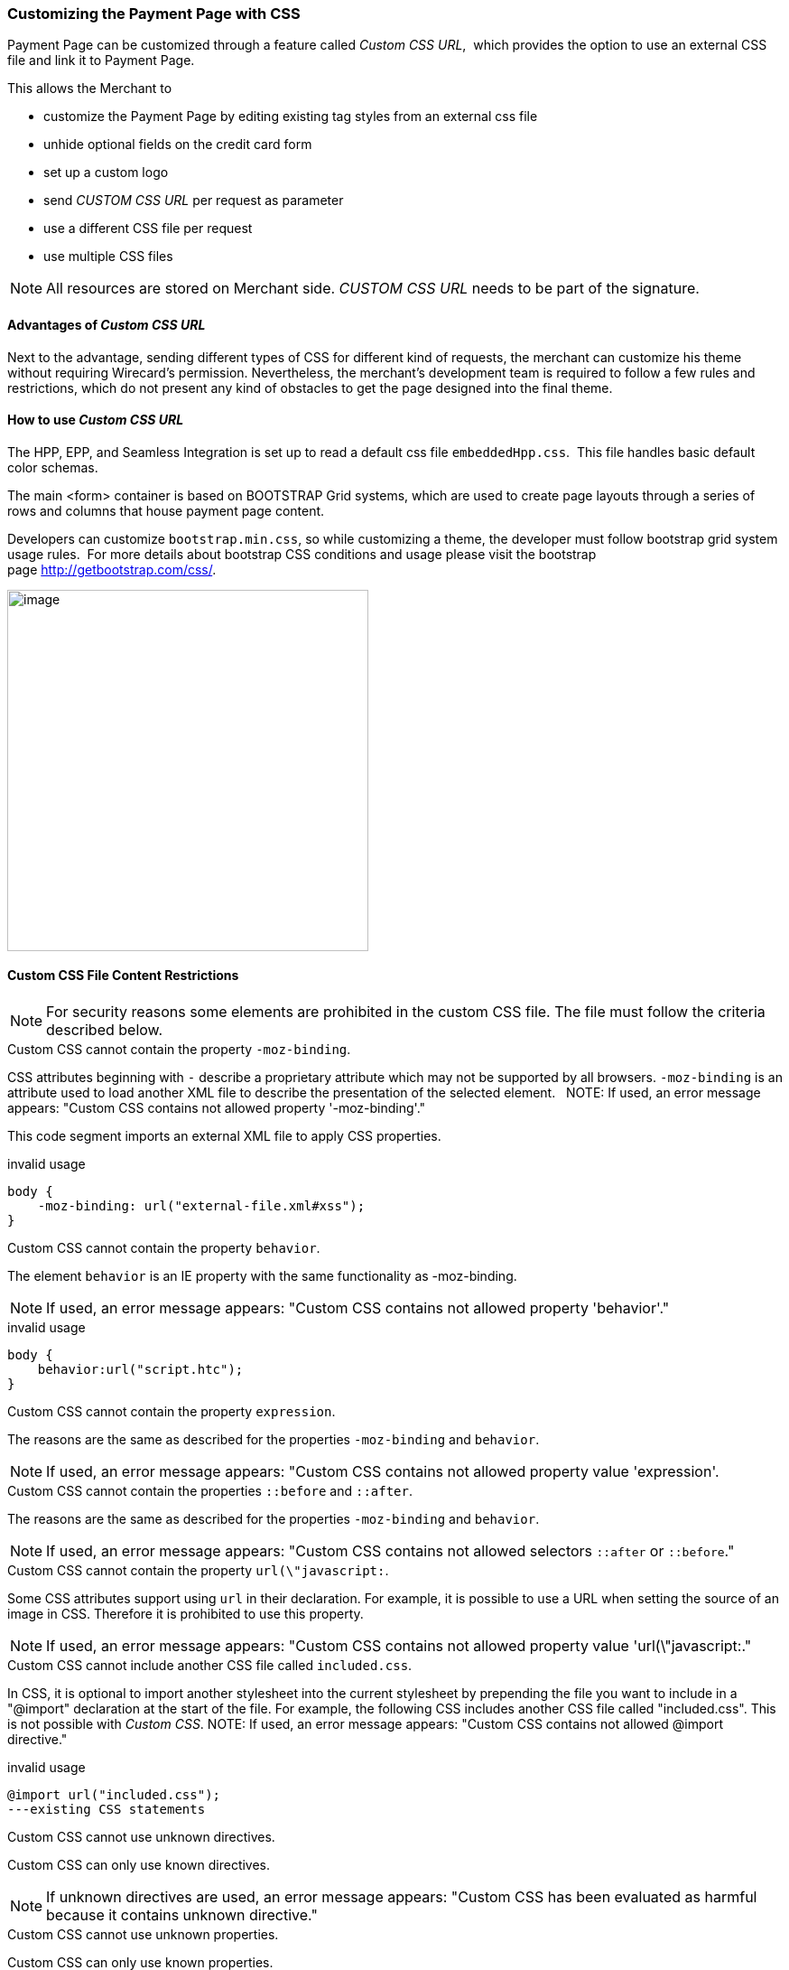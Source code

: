 [#PPSolution_PP_CustomizeWithCSS]
=== Customizing the Payment Page with CSS

Payment Page can be customized through a feature called _Custom CSS URL_, 
which provides the option to use an external CSS file and link it to Payment Page.

This allows the Merchant to

- customize the Payment Page by editing existing tag styles from
an external css file
- unhide optional fields on the credit card form
- set up a custom logo 
- send _CUSTOM CSS URL_ per request as parameter
- use a different CSS file per request
- use multiple CSS files

NOTE: All resources are stored on Merchant side.
_CUSTOM CSS URL_ needs to be part of the signature.

[#PPSolution_PP_CustomizeWithCSS_Advantages]
==== Advantages of _Custom CSS URL_

Next to the advantage, sending different types of CSS for different kind
of requests, the merchant can customize his theme without requiring
Wirecard's permission. Nevertheless, the merchant's development team is
required to follow a few rules and restrictions, which do not present
any kind of obstacles to get the page designed into the final theme.

[#PPSolution_PP_CustomizeWithCSS_Howto]
==== How to use _Custom CSS URL_

The HPP, EPP, and Seamless Integration is set up to read a default css
file ``embeddedHpp.css``.  This file handles basic default color schemas. 

The main <form> container is based on BOOTSTRAP Grid
systems, which are used to create page layouts through a series of
rows and columns that house payment page content.

Developers can customize ``bootstrap.min.css``, so while
customizing a theme, the developer must follow bootstrap grid
system usage rules.  For more details about bootstrap CSS conditions and
usage please visit the bootstrap page http://getbootstrap.com/css/.

image:images/03-02-10-customizing-payment-page-with-css/customize-with-css-order-total.png[image,height=400]

[#PPSolution_PP_CustomizeWithCSS_ContentRestriction]
==== Custom CSS File Content Restrictions

NOTE: For security reasons some elements are prohibited in the custom CSS file.
The file must follow the criteria described below.

.Custom CSS cannot contain the property ``-moz-binding``.

CSS attributes beginning with ``-`` describe a proprietary attribute which
may not be supported by all browsers. ``-moz-binding`` is an attribute
used to load another XML file to describe the presentation of the
selected element.
 
NOTE: If used, an error message appears:
"Custom CSS contains not allowed property '-moz-binding'."

This code segment imports an external XML file to apply CSS properties.

.invalid usage

[source,json]
----
body {
    -moz-binding: url("external-file.xml#xss");
}
----

.Custom CSS cannot contain the property ``behavior``.

The element ``behavior`` is an IE property with the same functionality as
-moz-binding.

NOTE: If used, an error message appears:
"Custom CSS contains not allowed property 'behavior'."

.invalid usage
[source,json]
----
body {
    behavior:url("script.htc");
}
----

.Custom CSS cannot contain the property ``expression``.

The reasons are the same as described for the properties ``-moz-binding``
 and ``behavior``.

NOTE: If used, an error message appears:
"Custom CSS contains not allowed property value 'expression'.

.Custom CSS cannot contain the properties ``::before`` and ``::after``.

The reasons are the same as described for the properties ``-moz-binding``
 and ``behavior``.

NOTE: If used, an error message appears:
"Custom CSS contains not allowed selectors ``::after`` or ``::before``."

.Custom CSS cannot contain the property ``url(\"javascript:``.

Some CSS attributes support using ``url`` in their declaration.
For example, it is possible to use a URL when setting the source of an
image in CSS. Therefore it is prohibited to use this property. 

NOTE: If used, an error message appears:
"Custom CSS contains not allowed property value 'url(\"javascript:."

.Custom CSS cannot include another CSS file called ``included.css``.

In CSS, it is optional to import another stylesheet into the
current stylesheet by prepending the file you want to include in a
"@import" declaration at the start of the file. For example, the
following CSS includes another CSS file called "included.css".
This is not possible with _Custom CSS_.
NOTE: If used, an error message appears:
"Custom CSS contains not allowed @import directive."

.invalid usage
[source,json]
----
@import url("included.css");
---existing CSS statements
----

.Custom CSS cannot use unknown directives.

Custom CSS can only use known directives.

NOTE: If unknown directives are used, an error message appears:
"Custom CSS has been evaluated as harmful because it contains unknown
directive."

.Custom CSS cannot use unknown properties.

Custom CSS can only use known properties.

NOTE: If unknown properties are used, an error message appears:
"Custom CSS cannot be parsed."

.Custom CSS file and sources must reside on a server with valid SSL certificate.

The custom CSS file and all of the external sources need to be loaded from a 
server which is running on a valid SSL certificate over HTTPS secured protocol.

NOTE: If this condition is not fulfilled, an error message appears:
"Custom CSS URL contains sources with absolute path which are not using
HTTPS secure protocol."

.valid usage with relative path to resource
[source,syntaxhighlighter-pre]
----
/* ********** MAIN ELEMENTS THEMING - START ********** */
#hpp-logo {
/* customizing logo, this field could be hidden */
    height: 45px;
    width: 200px;
    float: right;
    background-image: url("../your-company-logo.png") !important;
    /* Caution: Path to CSS file sent in payment request is used as base URL */

    background-repeat: no-repeat;
    background-position: right top;
}
----

.valid usage with absolute path to resource

[source,syntaxhighlighter-pre]
----
/* ********** MAIN ELEMENTS THEMING - START ********** */
#hpp-logo {
/* customizing logo, this field could be hidden */
    height: 45px;
    width: 200px;
    float: right;
    background-image: url("HTTPS://www.your-company-site.com/your-company-logo.png") !important;
    /* Absolute path has been used over HTTPS protocol */

    background-repeat: no-repeat;
    background-position: right top;
}
----

[#PPSolution_PP_CustomizeWithCSS_DownloadableSample]
==== Downloadable CSS Samples of Customized Themes

The following are some examples created to support the design of a
customized page to show how certain changes are made. In order to get
the default theme and to begin customizing an individual theme, simply
delete the content of the custom CSS file. This is described below.

With a few lines of CSS you are able to change colors, transitions,
backgrounds, etc. There is an option to add your own logo or
picture with a custom location of the file.

image:images/03-02-10-customizing-payment-page-with-css/customize-with-css-customized-theme.png[image]

As seen on the image below, there is an option to change bootstrap css
properties. In the following example, the bootstrap .checkbox definition
has been overlapped by this definition.

.Sample
[source,syntaxhighlighter-pre]
----
/* ********** CUSTOMIZING SEPA PAYMENT PAGE - START ********** */
/* Highlighting SEPA payment consent checkbox */
 #sepaDirectDebitForm.form-horizontal .radio, #sepaDirectDebitForm.form-horizontal .checkbox {
    min-height: 27px;
    background: #EDEDED;
    padding: 8px;
}
/* ********** ENABLING OPTION FIELDS - END ********** */
----

image:images/03-02-10-customizing-payment-page-with-css/customize-with-css-customized-theme_submit-order.png[image]

[#PPSolution_PP_CustomizeWithCSS_DownloadableSample_Dynamic]
===== Dynamic CSS sample

An offline demo page, incuding comments, is available instructing how to
customize specific tags to achieve a desired theme.

This example is located inside

_wpg-dynamic-css-url.zip\wpg-dynamic-css-url\engine\custom\my-custom-name-css-embeddedHpp.css_

which you can find here:
link:/resources/03-02-10-customizing-payment-page-with-css/wpg-dynamic-css-url.zip[wpg-dynamic-css-url.zip]

For a more detailed description and to get more familiarized with all of
the properties, please visit http://www.w3schools.com/css/ for more
information.

.Sample

[source,syntaxhighlighter-pre]
----
/* ********** MAIN ELEMENTS THEMING - START ********** */
#hpp-logo {
/* customizing logo, this field could be hidden */
    height: 45px;
    width: 200px;
    float: right;
    background-image: url(your-company-logo.png) !important; /* Caution: relative path is not allowed. To reach proper functionality, image source file has to be called from absolute path over HTTPS secure protocol.*/
    background-repeat: no-repeat;
    background-position: right top;
}
.hpp-template, .hpp-nav > ul.nav > li.active > a {
    background: #5FD923 !important;
    color: white !important;
}
.hpp-template {
    background:-webkit-linear-gradient(#333333,#333333)!important;
    background:linear-gradient(#333333,#333333)!important;
    border: 1px solid #333333 !important;
}
.hpp-template-hover:hover, .hpp-template-focus:focus {
    background:#00D469!important;
    background:-webkit-linear-gradient(#00D168, #00964A)!important;
    background:linear-gradient(#00D168, #00964A)!important;
    box-shadow:0px 0px 11px #00994C!important;
}
#hpp-form-cancel{
background:maroon !important;
border: 1px solid maroon !important;
}
#hpp-form-cancel:hover, #hpp-form-cancel:focus {
   background:red important;
    background:-webkit-linear-gradient(red, red)!important;
    background:linear-gradient(red, red)!important;
    box-shadow:0px 0px 11px red !important;
}
.hpp-datepicker.datepicker-days td.active {
    background-color: #00A754 !important;
}
.hpp-nav > ul.nav > li.active > a::after {
    border-left-color:#00A754!important;
}
.hpp-loading-spinner {
    background: url('loading.gif') no-repeat; /* Caution: relative path is not allowed. To reach proper functionality, image source file has to be called from absolute path over HTTPS secure protocol.*/
}
.hpp-container .panel-heading {
    background: transparent none repeat scroll 0% 0%;
    -webkit-transition: background-color 0.4s;
    -moz-transition: background-color 0.4s;
    -ms-transition: background-color 0.4s;
    -o-transition: background-color 0.4s;
    transition: background-color 0.4s;
    cursor: pointer;
    cursor: hand;
}
.hpp-container .panel-heading:hover {
    background-color: #DBDBDB;
    -webkit-transition: background-color 0.4s;
    -moz-transition: background-color 0.4s;
    -ms-transition: background-color 0.4s;
    -o-transition: background-color 0.4s;
    transition: background-color 0.4s;
    cursor: pointer;
    cursor: hand;
}
/* ********** MAIN ELEMENTS THEMING - END ********** */
/* ********** ENABLING OPTIONAL FIELDS - START ********** */
#hpp-creditcard-form-row-for-street1-field {
    display : block;
}
#hpp-creditcard-form-row-for-street2-field {
    display : block;
}
#hpp-creditcard-form-row-for-city-field {
    display : block;
}
#hpp-creditcard-form-row-for-state-and-postalcode-fields {
    display : block;
}
#hpp-creditcard-form-row-for-country-field {
    display : block;
}
#hpp-creditcard-form-row-for-email-field {
    display : block;
}
#hpp-creditcard-form-row-for-phone-field {
    display : block;
}
/* ********** ENABLING OPTIONAL FIELDS - END ********** */
/* ********** CUSTOMIZING CREDIT CARD PAYMENT PAGE - START ********** */
/* Setting Optional text to italic and changing color to silver */
form#hpp-creditcard-form small[data-i18n~="optional"] {
    color: #D9D9D9;
    font-style: italic;
    font-weight: 900;
}
/* ********** ENABLING OPTION FIELDS - END ********** */
/* ********** CUSTOMIZING SEPA PAYMENT PAGE - START ********** */
/* Highlighting SEPA payment consent checkbox */
 #sepaDirectDebitForm.form-horizontal .radio, #sepaDirectDebitForm.form-horizontal .checkbox {
    min-height: 27px;
    background: #EDEDED;
    padding: 8px;
}
/* ********** ENABLING OPTION FIELDS - END ********** */
----

[#PPSolution_PP_CustomizeWithCSS_DownloadableSample_DynamicFlat]
===== Dynamic CSS Sample - Flat Design

The flat design theme has been prepared for mobile users. Developers can
completely change design, look, and structure of the payment page.

This example is located inside
_wpg-dynamic-css-url-flat-design.zip\wpg-flat_demo\index_files\FLAT-DESIGN-CUSTOM-embeddedHpp.css_

which you can find here:
link:/resources\03-02-10-customizing-payment-page-with-css/wpg-dynamic-css-url-flat-design.zip[wpg-dynamic-css-url-flat-design.zip]

.Sample Code
[source,syntaxhighlighter-pre]
----
html, body, .hpp-container {
    height:99%;
}
*:not(.caret) {
    box-shadow:none!important;
    border:none!important;
    border-radius: 0!important;
}

.form-control {
    background: rgb(241,241,241) !important;
    color:rgb(85,85,85)!important;
}
.form-group input {
    background: rgb(241,241,241) !important;
    color:rgb(85,85,85)!important;
}
.panel-heading {
    padding:0;
    margin:20px 0 30px;
    display:none; /* JS managed visibility */
}
.panel, .panel-group, .panel-body{
    padding:0!important;
    margin:0!important;
}
.hidden-xs, .hidden-sm {
    display:none;
}

.hpp-template {
    background: #072C4A!important;
    color:#fff!important;
    font-size:14px!important;
}
.hpp-template-hover:hover, .hpp-template-focus:focus {
    background: #103757!important;
    box-shadow: none!important;
}
#hpp-header {
    display:none;
}
.hpp-btn-success {
    background: #14AF96!important;
    color:#fff!important;
    font-size:14px;
}
.hpp-btn-success:focus, .hpp-btn-success:hover, .hpp-template-bg .panel-heading a:hover {
    background:#16B89E!important;
}
.hpp-template-bg .panel-heading a {
    padding:13px 15px;
    background: #14AF96!important;
    color:white!important;
}
.hpp-container {
    width:100%;
    padding:0!important;
    margin:0 auto!important;
}
.hpp-container > div {
    padding-left:10px!important;
    padding-right:10px!important;
}
.hpp-btn {
    padding:10px 15px!important;
    font-size:21px!important;
    font-weight: bold;
}
.hpp-grid-selection {
    width: 175px;
}
.hpp-grid-selection > button > img {
    margin:5px;
}
.dropdown-menu {
    z-index:1002;
}
.hpp-grid-selection img,
.hpp-select2-lang-drop, .hpp-select2-drop,
.dropdown-menu {
    border:1px solid #f1f1f1!important;
}
.hpp-select2-lang-container {
    background: rgb(241,241,241) !important;
    color:rgb(85,85,85)!important;
}
.hpp-row-card-num > div:first-child {
    float:left!important;
    width:65%!important;
    padding-right:5px!important;
}
.hpp-row-card-num > div:nth-child(2) {
    float:right!important;
    width:35%!important;
    padding-left:5px!important;
}
.hpp-row-exp-date > div:first-child {
    display:none;
}
.hpp-row-exp-date > div:nth-child(2) {
    width:50%;
    padding-right:5px!important;
}
.hpp-row-exp-date > div:nth-child(3) {
    width:50%;
    padding-left:5px!important;
}
.hpp-white-glass {
    position:fixed;
    top:0;
    right:0;
    left:0;
}
#hpp-payment-methods > .hpp-white-glass > .hpp-loading-spinner {
    display:none!important;
}
#hpp-header {
    padding:0!important;
}
.hpp-form-title {
    background: #fff !important;
    color:rgb(85,85,85)!important;
}
.hpp-modal-confirm-dialog .hpp-form-title {
    text-align:center;
    margin:0;
}
#hpp-form-buttons {
    position:fixed;
    bottom:0;
    width:550px;
    margin:0!important;
    padding-top:5px;
    background:#fff;
    z-index: 1001;
}
#hpp-form-buttons > div {
    padding:0!important;
}
#hpp-confirm-dialog-buttons > .hpp-btn {
    width:50%;
}
#hpp-form-buttons > div:first-child {
     float:right!important;
     left:0;
     width:100%;
}
#hpp-form-buttons > div:nth-child(2)  {
    display:none;
}
#hpp-form-navigation {
    padding:0!important;
}
#hpp-form-navigation > div {
    border-spacing:0;
}
#hpp-payment-methods {
    margin-top:15px;
    position:relative;
    padding-bottom:70px!important;
}
#hpp-form-previous {
    border-left: 2px solid #fff !important;
}
form div[class^="col"] > label, form div[class^="col"] > label + small {
    display:none;
}
@media screen and (max-width: 560px), screen and (max-height: 560px),
  screen and (max-device-width: 560px), screen and (max-device-height: 560px) {
    #hpp-form-buttons {
        width:100%;
    }
}
----

image::images/03-02-10-customizing-payment-page-with-css/01_flat_ordertotal.png[image,height=400]

image::images/03-02-10-customizing-payment-page-with-css/02_flat_ordertotal_accept.png[image,height=400]

image::images/03-02-10-customizing-payment-page-with-css/03_flat_ordertotal_confirm.png[image,height=400]

image::images/03-02-10-customizing-payment-page-with-css/04_flat_ordertotal_selectpm.png[image,height=400]

[#PPSolution_PP_CustomizeWithCSS_DynamicURL]
==== _Dynamic Custom CSS URL_

This functionality has been implemented to overlap default styling
definitions in ``embeddedHpp.css.`` and ``bootstrap.min.css.`` ``Custom css``
appears at the bottom of css files in the ``head`` tag.

This guarantees that existing ``bootstrap.min.css`` declarations are
overlapped correctly.

_Dynamic Custom CSS URL_ is an optional field named as ``custom_css_url``
which is also a mandatory part of the signature, in case that the
merchant sends the ``custom_css_url``. _Dynamic Custom CSS URL_ must meet the
criteria mentioned below.

.Length
Custom CSS URL must be shorter than 2000 characters including
non-alfa-numerical characters.

NOTE: In case of an error the developer is notified by an error message:
"Custom CSS URL is too long - more than 2000 characters."

.Characters
In general URIs as defined by RFC 3986 may contain any of the
following characters: A-Z a-z 0-9 -._~:/?#[]@!$&'()*+,;=.

NOTE: In case of an error the developer is notified by an error message:
"Custom CSS URL has invalid format."

.Size
Custom CSS file must be smaller than 50 kb.

NOTE: In case of an error the developer is notified by an error message:
"Custom CSS is too large. Max. 50 kB"

.Format
Custom URL must be sent without any errors, or more precisely,
the URL must have a valid format.

NOTE: In case of an error the developer is notified by an error message:
"Custom CSS cannot be fetched."

.Invalid CSS Referencing
[source,syntaxhighlighter-pre]
----
httpp://www.your-site.com/custom-style.css
http://www.your-site.com/custom-stylecss (missing dot: custom-style.css)
http://www.your-site.com/custom-style.php (php is unsupported postfix)
----

.Valid SSL Certificate
Custom URL must be stored on a server, which is running on a
valid SSL certificate. Custom CSS URL must be requested over HTTPS
protocol.

NOTE: In case of an error the  developer is notified by an error
message:
"Custom CSS URL must be loaded from HTTPS source with valid SSL certificate."

.Invalid CSS Referencing
[source,syntaxhighlighter-pre]
----
http://www.your-site.com/custom-style.css (only HTTPS URL is permitted)
----

.Valid CSS Referencing

[source,syntaxhighlighter-pre]
----
https://www.your-site.com/custom-style.css
----

.Subsequent Request
Merchant is unable to request ``psp name`` and ``custom css url`` at
the same time. If both are requested only ``custom css url`` will be
accepted.

.Identification
Merchant needs to create a digital signature on his own server
as it is the only place where the secret is stored. The client’s server
also provides the Merchant Account ID to the mobile app client.

To calculate the signature, following conditions need to be met:

- Fields need to be concatenated,
- leading and trailing space removed,
- SHA-256 signature follows the combined string

NOTE: The field order is important. Also: The values in the request signature
must be identical with the client side form/data (with the exception of
the secret key).

.Order of the fields
[source,syntaxhighlighter-pre]
----
1. request_time_stamp
2. request_id
3. merchant_account_id
4. transaction_type
5. requested_amount
6. requested_amount_currency
7. redirect_url (optional)
8. custom_css_url (optional)
9. ip_address (optional)
10. [secretkey]
----

.The followig is an example of request signature generation
[source,syntaxhighlighter-pre]
----
request_time_stamp           = '20120430123012'
request_id                   = 'order-12345'
merchant_account_id           = 'b19fb056-d8da-449b-ac85-cfbfd0558914'
transaction_type              = 'purchase'
requested_amount             = '1.01'
requested_amount_currency    = 'USD'
redirect_url                 = 'https://test.com'
custom_css_url               = 'https://test.com/custom.css'
ip_address                   = '127.0.0.1'
secret_key                    = 'efabf47b-e43b-4785-873f-1c5bc65b7cd2'

Pre SHA-256 string
20120430123012order-12345b19fb056-d8da-449b-ac85-cfbfd0558914purchase1.01USDhttps://test.comhttps://test.com/custom.css127.0.0.1efabf47b-e43b-4785-873f-1c5bc65b7cd2

SHA-256 signature
a186cd295f5b0da14aa158090ee8abfcc1ca22961f2c19ea659c4a8f5cbb4a03
----

[#PPSolution_PP_CustomizeWithCSS_CCFields]
==== Input Fields for Credit Card

The following elements are mandatory/optional for sending a request for
the payment method Credit Card. All of the optional fields are hidden by
default. There is an option to unhide optional fields in _Custom CSS_ by
setting the value of the div ID parameter ``Display`` to _block_.

[width="100%",cols="20%,20%,20%,20%,20%",]
|===
|Term |Man/Opt |Type |Value |Div tag ID

|First Name |O |Input |String | #f_name_id

|Last Name |M |Input |String |#l_name_id

|Card Type |M |Select |String |Explicitly shown

|Card Number |M |Input |Numerical |Explicitly shown

|CVV |O |Input |Numerical |#cvv_id

|Expiry Date - Month |M |Select |Numerical |Explicitly shown

|Expiry Date - Year |M |Select |Numerical |Explicitly shown

|Address (1) |O |Input |String
|#hpp-creditcard-form-row-for-street1-field

|Address (2) |O |Input |String
|#hpp-creditcard-form-row-for-street2-field

|City |O |Input |String |#hpp-creditcard-form-row-for-city-field

a|
State/Province

Postal Code/Zip

 |O |Input |String
|#hpp-creditcard-form-row-for-state-and-postalcode-fields

|Country |O |Select |String |#hpp-creditcard-form-row-for-country-field

|E-mail |O |Input |Valid email address
|#hpp-creditcard-form-row-for-email-field

|Phone |O |Input |Valid phone number
|#hpp-creditcard-form-row-for-phone-field
|===

.Example of usage optional email and phone fields for _Credit Card_
[source,syntaxhighlighter-pre]

----
/* ********** ENABLING OPTIONAL FIELDS - START ********** */
#hpp-creditcard-form-row-for-email-field {
    display : block;
}
#hpp-creditcard-form-row-for-phone-field {
    display : block;
}
/* ********** ENABLING OPTIONAL FIELDS - END ********** */
----

image::images/03-02-10-customizing-payment-page-with-css/customize-with-css-ccfields.png[image]

//-
